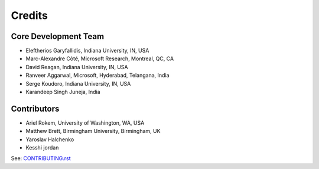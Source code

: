 ========
Credits
========

Core Development Team
---------------------

* Eleftherios Garyfallidis, Indiana University, IN, USA
* Marc-Alexandre Côté, Microsoft Research, Montreal, QC, CA
* David Reagan, Indiana University, IN, USA
* Ranveer Aggarwal, Microsoft, Hyderabad, Telangana, India
* Serge Koudoro, Indiana University, IN, USA
* Karandeep Singh Juneja, India

Contributors
------------

* Ariel Rokem, University of Washington, WA, USA
* Matthew Brett, Birmingham University, Birmingham, UK
* Yaroslav Halchenko
* Kesshi jordan

See:  `CONTRIBUTING.rst <contributing_link.html>`_

